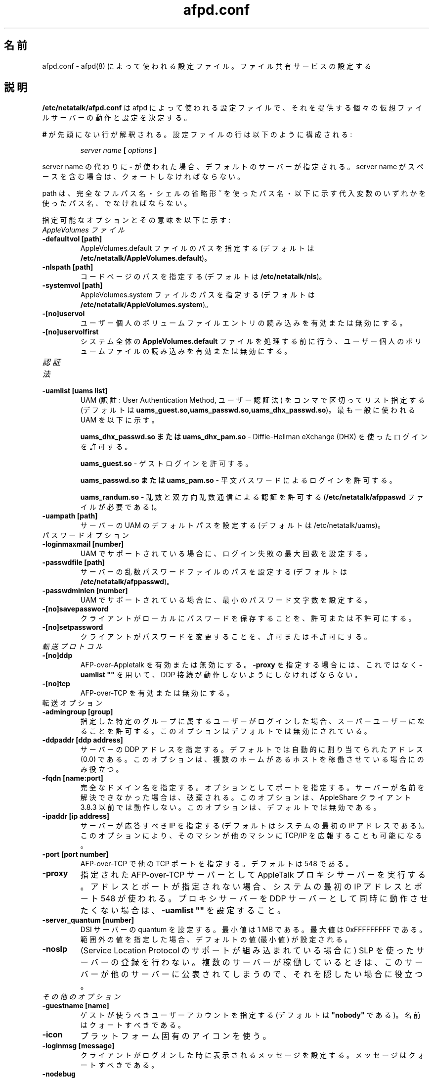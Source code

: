 .\" $Id: afpd.conf.5.tmpl,v 1.3 2002/05/03 22:51:34 jmarcus Exp $
.\"
.\" Japanese Version Copyright (c) 2001-2002 Yuichi SATO
.\"         all rights reserved.
.\" Translated Tue Mar 13 01:02:08 JST 2001
.\"         by Yuichi SATO <sato@complex.eng.hokudai.ac.jp>
.\" Updated & Modified Sat Sep  8 17:49:44 JST 2001
.\"         by Yuichi SATO <ysato@h4.dion.ne.jp>
.\" Updated & Modified Sun Nov 10 02:44:55 JST 2002
.\"         by Yuichi SATO <ysato444@yahoo.co.jp>
.\"
.\"WORD:	clear text	平文
.\"
.TH afpd.conf 5 "28 September 2000" "netatalk 1.5"
.UC 4
.\"O .SH NAME
.SH 名前
.\"O afpd.conf \- Configuration file used by \fBafpd\fR(8)
.\"O to determine the setup of its file sharing services
afpd.conf \- afpd(8) によって使われる設定ファイル。ファイル共有サービスの設定する

.\"O .SH DESCRIPTION
.SH 説明
.\"O \fB/etc/netatalk/afpd.conf\fR is the configuration file used
.\"O by afpd to determine the behavior and configuration of the different
.\"O virtual file servers that it provides.
\fB/etc/netatalk/afpd.conf\fR は afpd によって使われる設定ファイルで、
それを提供する個々の仮想ファイルサーバーの動作と設定を決定する。

.\"O Any line not prefixed with \fB#\fR is interpreted. The configuration lines
.\"O are composed like:
\fB#\fR が先頭にない行が解釈される。
設定ファイルの行は以下のように構成される:

.RS
.sp
.I server name
.B [
.I options
.B ]

.sp
.RE
.\"O If a \fB-\fR is used instead of a server name, the default server is
.\"O specified. Server names must be quoted if they contain spaces.
server name の代わりに \fB-\fR が使われた場合、
デフォルトのサーバーが指定される。
server name がスペースを含む場合は、クォートしなければならない。

.\"O The path name must be a fully qualified path name, or a path name using
.\"O either the \fB~\fR shell shorthand or any of the substitution variables,
.\"O which are listed 
path は、完全なフルパス名・シェルの省略形 \fB~\fR を使ったパス名・
以下に示す代入変数のいずれかを使ったパス名、でなければならない。

.\"O The possible options and their meanings are:
指定可能なオプションとその意味を以下に示す:

.TP
.\"O .I AppleVolumes Files
.I AppleVolumes ファイル

.TP
.B -defaultvol [path]
.\"O Specifies path to AppleVolumes.default file (default is 
.\"O \fB/etc/netatalk/AppleVolumes.default\fR).
AppleVolumes.default ファイルのパスを指定する
(デフォルトは \fB/etc/netatalk/AppleVolumes.default\fR)。

.TP
.B -nlspath [path]
.\"O Specifies the path to the code pages (default is \fB/etc/netatalk/nls\fR).
コードページのパスを指定する (デフォルトは \fB/etc/netatalk/nls\fR)。

.TP
.B -systemvol [path]
.\"O Specifies path to AppleVolumes.system file (default is 
.\"O \fB/etc/netatalk/AppleVolumes.system\fR).
AppleVolumes.system ファイルのパスを指定する
(デフォルトは \fB/etc/netatalk/AppleVolumes.system\fR)。

.TP
.B -[no]uservol
.\"O Enables or disables reading of the users' individual volumes file
.\"O entirely.
ユーザー個人のボリュームファイルエントリの読み込みを有効または無効にする。

.TP
.B -[no]uservolfirst
.\"O Enables or disables reading of the users' individual volumes file
.\"O before processing the global \fBAppleVolumes.default\fR file.
システム全体の \fBAppleVolumes.default\fR ファイルを処理する前に行う、
ユーザー個人のボリュームファイルの読み込みを有効または無効にする。

.TP
.\"O .I Authentication Methods
.I 認証法

.TP
.B -uamlist [uams list]
.\"O Comma separated list of UAMs. (The default is
.\"O \fBuams_guest.so,uams_passwd.so,uams_dhx_passwd.so\fR).
.\"O The most commonly used UAMs are:
UAM (訳註: User Authentication Method, ユーザー認証法) を
コンマで区切ってリスト指定する
(デフォルトは \fBuams_guest.so,uams_passwd.so,uams_dhx_passwd.so\fR)。
最も一般に使われる UAM を以下に示す。

.\"O \fBuams_dhx_passwd.so or uams_dhx_pam.so\fR - allows logins
.\"O using Diffie-Hellman eXchange (DHX)
\fBuams_dhx_passwd.so または uams_dhx_pam.so\fR - 
Diffie-Hellman eXchange (DHX) を使ったログインを許可する。

.\"O \fBuams_guest.so\fR - allows guest logins
\fBuams_guest.so\fR - ゲストログインを許可する。

.\"O \fBuams_passwd.so or uams_pam.so\fR - allows logins with clear
.\"O text passwords
\fBuams_passwd.so または uams_pam.so\fR - 
平文パスワードによるログインを許可する。

.\"O \fBuams_randum.so\fR - allows Random Number and Two-Way Random
.\"O Number Exchange for authentication (requires \fB/etc/netatalk/afppaswd\fR
.\"O file)
\fBuams_randum.so\fR - 
乱数と双方向乱数通信による認証を許可する
(\fB/etc/netatalk/afppaswd\fR ファイルが必要である)。

.TP
.B -uampath [path]
.\"O Sets the default path for UAMs for this server (default is 
.\"O /etc/netatalk/uams).
サーバーの UAM のデフォルトパスを設定する
(デフォルトは /etc/netatalk/uams)。

.TP
.\"O .I Password Options
パスワードオプション

.TP
.B -loginmaxmail [number]
.\"O Sets the maximum number of failed logins, if supported by the UAM
UAM でサポートされている場合に、ログイン失敗の最大回数を設定する。

.TP
.B -passwdfile [path]
.\"O Sets the path to the Randnum passwd file for this server (default is
.\"O \fB/etc/netatalk/afppasswd\fR).
サーバーの乱数パスワードファイルのパスを設定する
(デフォルトは \fB/etc/netatalk/afppasswd\fR)。

.TP
.B -passwdminlen [number]
.\"O Sets the minimum password length, if supported by the UAM
UAM でサポートされている場合に、最小のパスワード文字数を設定する。

.TP
.B -[no]savepassword
.\"O Enables or disables the ability of clients to save passwords locally
クライアントがローカルにパスワードを保存することを、許可または不許可にする。

.TP
.B -[no]setpassword
.\"O Enables or disables the ability of clients to change their passwords
クライアントがパスワードを変更することを、許可または不許可にする。


.TP
.\"O .I Transport Protocols
.I 転送プロトコル

.TP
.B -[no]ddp
.\"O Enables or disables AFP-over-Appletalk. If \fB-proxy\fR is specified, you must
.\"O instead use \fB-uamlist ""\fR to prevent DDP connections from working.
AFP-over-Appletalk を有効または無効にする。
\fB-proxy\fR を指定する場合には、
これではなく \fB-uamlist ""\fR を用いて、
DDP 接続が動作しないようにしなければならない。

.TP
.B -[no]tcp
.\"O Enables or disables AFP-over-TCP
AFP-over-TCP を有効または無効にする。

.TP
.\"O .I Transport Options
転送オプション

.TP
.B -admingroup [group]
.\"O Allows users of a certain group to be seen as the superuser when they
.\"O log in. This option is disabled, by default.
指定した特定のグループに属するユーザーがログインした場合、
スーパーユーザーになることを許可する。
このオプションはデフォルトでは無効にされている。

.TP
.B -ddpaddr [ddp address]
.\"O Specifies the DDP address of the server. The default is to auto-assign an
.\"O address (0.0). This is only useful if you are running on a multihomed host.
サーバーの DDP アドレスを指定する。
デフォルトでは自動的に割り当てられたアドレス (0.0) である。
このオプションは、複数のホームがあるホストを稼働させている場合にのみ役立つ。

.TP
.B -fqdn [name:port]
.\"O Specifies a fully-qualified domain name, with an optional port. This is
.\"O discarded if the server cannot resolve it. This option is not honored by
.\"O AppleShare clients <= 3.8.3. This option is disabled by default.
完全なドメイン名を指定する。オプションとしてポートを指定する。
サーバーが名前を解決できなかった場合は、破棄される。
このオプションは、AppleShare クライアント 3.8.3 以前では動作しない。
このオプションは、デフォルトでは無効である。

.TP
.B -ipaddr [ip address]
.\"O Specifies the IP that the server should respond to (the default is the
.\"O first IP address of the system). This option also allows one machine to
.\"O advertise TCP/IP for another machine.
サーバーが応答すべき IP を指定する
(デフォルトはシステムの最初の IP アドレスである)。
このオプションにより、そのマシンが他のマシンに
TCP/IP を広報することも可能になる。

.TP
.B -port [port number]
.\"O Allows a different TCP port to be specified for AFP-over-TCP. The default
.\"O is 548.
AFP-over-TCP で他の TCP ポートを指定する。
デフォルトは 548 である。

.TP
.B -proxy
.\"O Runs an AppleTalk proxy server for the specified AFP-over-TCP server. If
.\"O the address and port aren't given, then the first IP address of the system
.\"O and port 548 will be used. If you don't want the proxy server to act as a
.\"O DDP server as well, set \fB-uamlist ""\fR.
指定された AFP-over-TCP サーバーとして
AppleTalk プロキシサーバーを実行する。
アドレスとポートが指定されない場合、
システムの最初の IP アドレスとポート 548 が使われる。
プロキシサーバーを DDP サーバーとして同時に動作させたくない場合は、
\fB-uamlist ""\fR を設定すること。

.TP
.B -server_quantum [number]
.\"O This specifoes the DSI server quantum. The minimum value is 1 MB. The
.\"O maximum value is 0xFFFFFFFFF. If you specify a value that is out of
.\"O range, the default value will be set (which is the minimum).
DSI サーバーの quantum を設定する。
最小値は 1 MB である。最大値は 0xFFFFFFFFF である。
範囲外の値を指定した場合、デフォルトの値 (最小値) が設定される。

.TP
.B -noslp
.\"O Do not register this server using the Service Location Protocol (if SLP
.\"O support was compiled in).  This is useful if you are running multiple
.\"O servers and want one to be hidden, perhaps because it is advertised elsewhere.
(Service Location Protocol のサポートが組み込まれている場合に)
SLP を使ったサーバーの登録を行わない。
複数のサーバーが稼働しているときは、
このサーバーが他のサーバーに公表されてしまうので、
それを隠したい場合に役立つ。

.TP
.\"O .I Miscellaneous Options
.I その他のオプション

.TP
.B -guestname [name]
.\"O Specifies the user that guests should use (default is \fB"nobody"\fR). The
.\"O name should be quoted.
ゲストが使うべきユーザーアカウントを指定する
(デフォルトは \fB"nobody"\fR である)。
名前はクォートすべきである。

.TP
.B -icon
.\"O Use the platform-specific icon
プラットフォーム固有のアイコンを使う。

.TP
.B -loginmsg [message]
.\"O Sets a message to be displayed when clients logon to the server. The
.\"O message should be quoted.
クライアントがログオンした時に表示されるメッセージを設定する。
メッセージはクォートすべきである。

.TP
.B -nodebug
.\"O Disables debugging
デバッグを無効にする。

.TP
.B -tickleval [number]
.\"O Sets the tickle timeout interval (in seconds).
tickle タイムアウトの間隔を (秒単位で) 設定する。

.\"O .SH SEE ALSO
.SH 関連項目
afpd(8), AppleVolumes.default(5)
